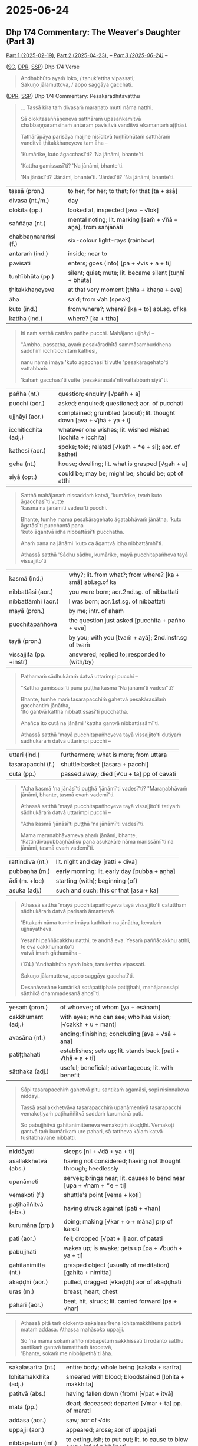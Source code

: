 #+author: gambhiro

* 2025-06-24
** Dhp 174 Commentary: The Weaver's Daughter (Part 3)

[[https://pali-sutta-readings.github.io/readings/2025-02-19/][Part 1 (2025-02-19)]], [[https://pali-sutta-readings.github.io/readings/2025-04-23/][Part 2 (2025-04-23)]], -- /[[https://pali-sutta-readings.github.io/readings/2025-06-24/][Part 3 (2025-06-24)]]/ --

([[https://suttacentral.net/dhp167-178/pli/ms][SC]], [[https://www.digitalpalireader.online/_dprhtml/index.html?loc=k.1.0.0.12.0.0.m][DPR]], [[http://localhost:4848/suttas/dhp167-178/pli/ms?quote=Andhabh%25C5%25ABto%2520aya%25E1%25B9%2581%2520loko&window_type=Sutta+Study][SSP]]) Dhp 174 Verse

#+begin_quote
Andhabhūto ayaṁ loko, / tanuk'ettha vipassati; \\
Sakuṇo jālamuttova, / appo saggāya gacchati.
#+end_quote

([[https://www.digitalpalireader.online/_dprhtml/index.html?loc=k.1.0.1.4.6.x.a][DPR]], [[http://localhost:4848/suttas/s0502a.att/pli/cst4?quote=mara%25E1%25B9%2587ato%2520mutti%2520n%25C4%2581ma%2520natthi&window_type=Sutta+Study][SSP]]) Dhp 174 Commentary: Pesakāradhītāvatthu

#+begin_quote
... Tassā kira taṁ divasaṁ maraṇato mutti nāma natthi.

Sā olokitasaññāṇeneva satthāraṁ upasaṅkamitvā chabbaṇṇaraṁsīnaṁ antaraṁ
pavisitvā vanditvā ekamantaṁ aṭṭhāsi.

Tathārūpāya parisāya majjhe nisīditvā tuṇhībhūtaṁ satthāraṁ vanditvā
ṭhitakkhaṇeyeva taṁ āha –

'Kumārike, kuto āgacchasī'ti? 'Na jānāmi, bhante'ti.

'Kattha gamissasī'ti? 'Na jānāmi, bhante'ti.

'Na jānāsī'ti? 'Jānāmi, bhante'ti. 'Jānāsī'ti? 'Na jānāmi, bhante'ti.
#+end_quote

| tassā (pron.)        | to her; for her; to that; for that [ta + ssā]                  |
| divasa (nt./m.)      | day                                                            |
| olokita (pp.)        | looked at, inspected [ava + √lok]                              |
| saññāṇa (nt.)        | mental noting; lit. marking [saṁ + √ñā + aṇa], from sañjānāti |
| chabbaṇṇaraṁsi (f.) | six-colour light-rays (rainbow)                                |
| antaraṁ (ind.)      | inside; near to                                                |
| pavisati             | enters; goes (into) [pa + √vis + a + ti]                       |
| tuṇhībhūta (pp.)     | silent; quiet; mute; lit. became silent [tuṇhī + bhūta]        |
| ṭhitakkhaṇeyeva      | at that very moment [ṭhita + khaṇa + eva]                      |
| āha                  | said; from √ah (speak)                                         |
| kuto (ind.)          | from where?; where? [ka + to] abl.sg. of ka                    |
| kattha (ind.)        | where? [ka + ttha]                                             |

#+begin_quote
Iti naṁ satthā cattāro pañhe pucchi. Mahājano ujjhāyi –

"Ambho, passatha, ayaṁ pesakāradhītā sammāsambuddhena saddhiṁ icchiticchitaṁ kathesi,

nanu nāma imāya 'kuto āgacchasī'ti vutte 'pesakāragehato'ti vattabbaṁ.

'kahaṁ gacchasī'ti vutte 'pesakārasāla'nti vattabbaṁ siyā"ti.
#+end_quote

| pañha (nt.)          | question; enquiry [√pañh + a]                                         |
| pucchi  (aor.)       | asked; enquired; questioned; aor. of pucchati                         |
| ujjhāyi (aor.)       | complained; grumbled (about); lit. thought down [ava + √jhā + ya + i] |
| icchiticchita (adj.) | whatever one wishes; lit. wished wished [icchita + icchita]           |
| kathesi (aor.)       | spoke; told; related [√kath + *e + si]; aor. of katheti               |
| geha (nt.)           | house; dwelling; lit. what is grasped [√gah + a]                      |
| siyā  (opt.)         | could be; may be; might be; should be; opt of atthi                   |

#+begin_quote
Satthā mahājanaṁ nissaddaṁ katvā, 'kumārike, tvaṁ kuto āgacchasī'ti vutte \\
'kasmā na jānāmīti vadesī'ti pucchi.

Bhante, tumhe mama pesakāragehato āgatabhāvaṁ jānātha, 'kuto āgatāsī'ti pucchantā pana \\
'kuto āgantvā idha nibbattāsī'ti pucchatha.

Ahaṁ pana na jānāmi 'kuto ca āgantvā idha nibbattāmhī'ti.

Athassā satthā 'Sādhu sādhu, kumārike, mayā pucchitapañhova tayā vissajjito'ti
#+end_quote

| kasmā (ind.)            | why?; lit. from what?; from where? [ka + smā] abl.sg.of ka |
| nibbattāsi (aor.)       | you were born; aor.2nd.sg. of nibbattati                   |
| nibbattāmhi (aor.)      | I was born; aor.1st.sg. of nibbattati                      |
| mayā (pron.)            | by me; intr. of ahaṁ                                       |
| pucchitapañhova         | the question just asked [pucchita + pañho + eva]            |
| tayā (pron.)            | by you; with you [tvaṁ + ayā]; 2nd.instr.sg of tvaṁ       |
| vissajjita (pp. +instr) | answered; replied to; responded to (with/by)               |

#+begin_quote
Paṭhamaṁ sādhukāraṁ datvā uttarimpi pucchi –

"Kattha gamissasī'ti puna puṭṭhā kasmā 'Na jānāmī'ti vadesī"ti?

Bhante, tumhe maṁ tasarapacchiṁ gahetvā pesakārasālaṁ gacchantiṁ jānātha, \\
'Ito gantvā kattha nibbattissasī'ti pucchatha.

Ahañca ito cutā na jānāmi 'kattha gantvā nibbattissāmī'ti.

Athassā satthā 'mayā pucchitapañhoyeva tayā vissajjito'ti dutiyaṁ sādhukāraṁ datvā uttarimpi pucchi –
#+end_quote

| uttari (ind.)     | furthermore; what is more; from uttara    |
| tasarapacchi (f.) | shuttle basket [tasara + pacchi]          |
| cuta (pp.)        | passed away; died [√cu + ta] pp of cavati |

#+begin_quote
"Atha kasmā 'na jānāsī'ti puṭṭhā 'jānāmī'ti vadesī"ti? "Maraṇabhāvaṁ jānāmi,
bhante, tasmā evaṁ vademī"ti.

Athassā satthā 'mayā pucchitapañhoyeva tayā vissajjito'ti tatiyaṁ sādhukāraṁ datvā uttarimpi pucchi –

"Atha kasmā 'jānāsī'ti puṭṭhā 'na jānāmī'ti vadesī"ti.

Mama maraṇabhāvameva ahaṁ jānāmi, bhante, 'Rattindivapubbaṇhādīsu pana asukakāle
nāma marissāmī'ti na jānāmi, tasmā evaṁ vademī'ti.
#+end_quote

| rattindiva (nt.) | lit. night and day [ratti + diva]            |
| pubbaṇha (m.)    | early morning; lit. early day [pubba + aṇha] |
| ādi (m. +loc)    | starting (with); beginning (of)              |
| asuka (adj.)     | such and such; this or that [asu + ka]       |

#+html: <div class="pagebreak"></div>

#+begin_quote
Athassā satthā 'mayā pucchitapañhoyeva tayā vissajjito'ti catutthaṁ sādhukāraṁ datvā parisaṁ āmantetvā

'Ettakaṁ nāma tumhe imāya kathitaṁ na jānātha, kevalaṁ ujjhāyatheva.

Yesañhi paññācakkhu natthi, te andhā eva. Yesaṁ paññācakkhu atthi, te eva cakkhumanto'ti \\
vatvā imaṁ gāthamāha –

(174.) 'Andhabhūto ayaṁ loko, tanukettha vipassati.

Sakuṇo jālamuttova, appo saggāya gacchatī'ti.

Desanāvasāne kumārikā sotāpattiphale patiṭṭhahi, mahājanassāpi sātthikā dhammadesanā ahosī'ti.
#+end_quote

| yesaṁ (pron.)    | of whoever; of whom [ya + esānaṁ]                            |
| cakkhumant (adj.) | with eyes; who can see; who has vision; [√cakkh + u + mant]   |
| avasāna (nt.)     | ending; finishing; concluding [ava + √sā + ana]               |
| patiṭṭhahati      | establishes; sets up; lit. stands back [pati + √ṭhā + a + ti] |
| sātthaka (adj.)   | useful; beneficial; advantageous; lit. with benefit           |

#+begin_quote
Sāpi tasarapacchiṁ gahetvā pitu santikaṁ agamāsi, sopi nisinnakova niddāyi.

Tassā asallakkhetvāva tasarapacchiṁ upanāmentiyā tasarapacchi vemakoṭiyaṁ paṭihaññitvā saddaṁ kurumānā pati.

So pabujjhitvā gahitanimitteneva vemakoṭiṁ ākaḍḍhi. Vemakoṭi gantvā taṁ
kumārikaṁ ure pahari, sā tattheva kālaṁ katvā tusitabhavane nibbatti.
#+end_quote

| niddāyati            | sleeps [ni + √dā + ya + ti]                                          |
| asallakkhetvā (abs.) | having not considered; having not thought through; heedlessly        |
| upanāmeti            | serves; brings near; lit. causes to bend near [upa + √nam + *e + ti] |
| vemakoṭi (f.)        | shuttle's point [vema + koṭi]                                        |
| paṭihaññitvā (abs.)  | having struck against [pati + √han]                                  |
| kurumāna (prp.)      | doing; making [√kar + o + māna] prp of karoti                        |
| pati (aor.)          | fell; dropped [√pat + i] aor. of patati                              |
| pabujjhati           | wakes up; is awake; gets up [pa + √budh + ya + ti]                   |
| gahitanimitta (nt.)  | grasped object (usually of meditation)  [gahita + nimitta]           |
| ākaḍḍhi (aor.)       | pulled, dragged [√kaḍḍh] aor of akaḍḍhati                            |
| uras (m.)            | breast; heart; chest                                                 |
| pahari (aor.)        | beat, hit, struck; lit. carried forward [pa + √har]                  |

#+begin_quote
Athassā pitā taṁ olokento sakalasarīrena lohitamakkhitena patitvā mataṁ addasa. Athassa mahāsoko uppajji.

So 'na mama sokaṁ añño nibbāpetuṁ sakkhissatī'ti rodanto satthu santikaṁ gantvā tamatthaṁ ārocetvā, \\
'Bhante, sokaṁ me nibbāpethā'ti āha.
#+end_quote

| sakalasarīra (nt.)      | entire body; whole being [sakala + sarīra]                                          |
| lohitamakkhita (adj.)   | smeared with blood; bloodstained [lohita + makkhita]                                |
| patitvā (abs.)          | having fallen down (from) [√pat + itvā]                                             |
| mata (pp.)              | dead; deceased; departed [√mar + ta] pp. of marati                                  |
| addasa (aor.)           | saw; aor of √dis                                                                    |
| uppajji (aor.)          | appeared; arose; aor of uppajjati                                                   |
| nibbāpetuṁ (inf.)      | to extinguish; to put out; lit. to cause to blow away; inf of nibbāpeti             |
| sakkhissati (fut. +inf) | will be able (to); fut of sakkoti                                                   |
| rodati                  | cries (about); weeps (over)                                                         |
| tamatthaṁ (sandhi)     | that meaning; that goal; that purpose [taṁ + atthaṁ]                               |
| ārocetvā (abs.)         | having informed (to); abs of āroceti                                                |

#+begin_quote
Satthā taṁ samassāsetvā 'Mā soci, upāsaka. Anamataggasmiñhi saṁsāre tava evameva dhītu \\
maraṇakāle paggharitaassu catunnaṁ mahāsamuddānaṁ udakato atirekatara'nti vatvā anamataggakathaṁ kathesi.

So tanubhūtasoko satthāraṁ pabbajjaṁ yācitvā laddhūpasampado na cirasseva arahattaṁ pāpuṇī'ti.
#+end_quote

| samassāseti             | consoles; comforts; lit. causes to breath together [saṁ + ā + √sas + *e + ti]      |
| anamatagga (adj.)       | with inconceivable beginning; lit. without measuring point [anu + na + mata + agga] |
| paggharita (pp.)        | flowed forth, oozed                                                                 |
| assu (nt.)              | tears                                                                               |
| udaka (nt.)             | water                                                                               |
| atirekatara (adj.)      | greater (than); more (than); more excessive (than)                                  |
| tanubhūta (adj.)        | reduced; decreased [tanu + bhūta]                                                   |
| yācati (+acc & +acc)    | asks; requests; begs (someone for something) [√yāc + a + ti]                        |
| na cirasseva            | after only a short time; lit. not after a long time [na + cirassa + eva]            |
| pāpuṇi (aor.)           | reached; arrived (at); aor of pāpuṇāti                                              |

#+html: <div class="pagebreak"></div>

